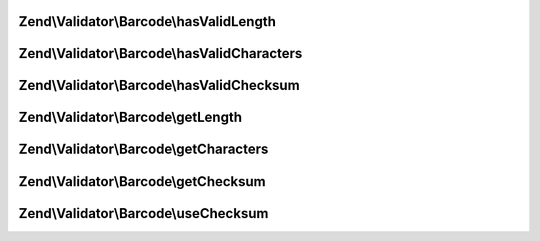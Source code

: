 .. Validator/Barcode/AdapterInterface.php generated using docpx on 01/30/13 03:32am


Zend\\Validator\\Barcode\\hasValidLength
========================================

.. function:: Zend\Validator\Barcode\hasValidLength()


    Checks the length of a barcode

    :param string: The barcode to check for proper length

    :rtype: bool 



Zend\\Validator\\Barcode\\hasValidCharacters
============================================

.. function:: Zend\Validator\Barcode\hasValidCharacters()


    Checks for allowed characters within the barcode

    :param string: The barcode to check for allowed characters

    :rtype: bool 



Zend\\Validator\\Barcode\\hasValidChecksum
==========================================

.. function:: Zend\Validator\Barcode\hasValidChecksum()


    Validates the checksum

    :param string: The barcode to check the checksum for

    :rtype: bool 



Zend\\Validator\\Barcode\\getLength
===================================

.. function:: Zend\Validator\Barcode\getLength()


    Returns the allowed barcode length

    :rtype: int|array 



Zend\\Validator\\Barcode\\getCharacters
=======================================

.. function:: Zend\Validator\Barcode\getCharacters()


    Returns the allowed characters

    :rtype: integer|string|array 



Zend\\Validator\\Barcode\\getChecksum
=====================================

.. function:: Zend\Validator\Barcode\getChecksum()


    Returns if barcode uses a checksum

    :rtype: bool 



Zend\\Validator\\Barcode\\useChecksum
=====================================

.. function:: Zend\Validator\Barcode\useChecksum()


    Sets the checksum validation, if no value is given, the actual setting is returned

    :param bool: 

    :rtype: AbstractAdapter|bool 



